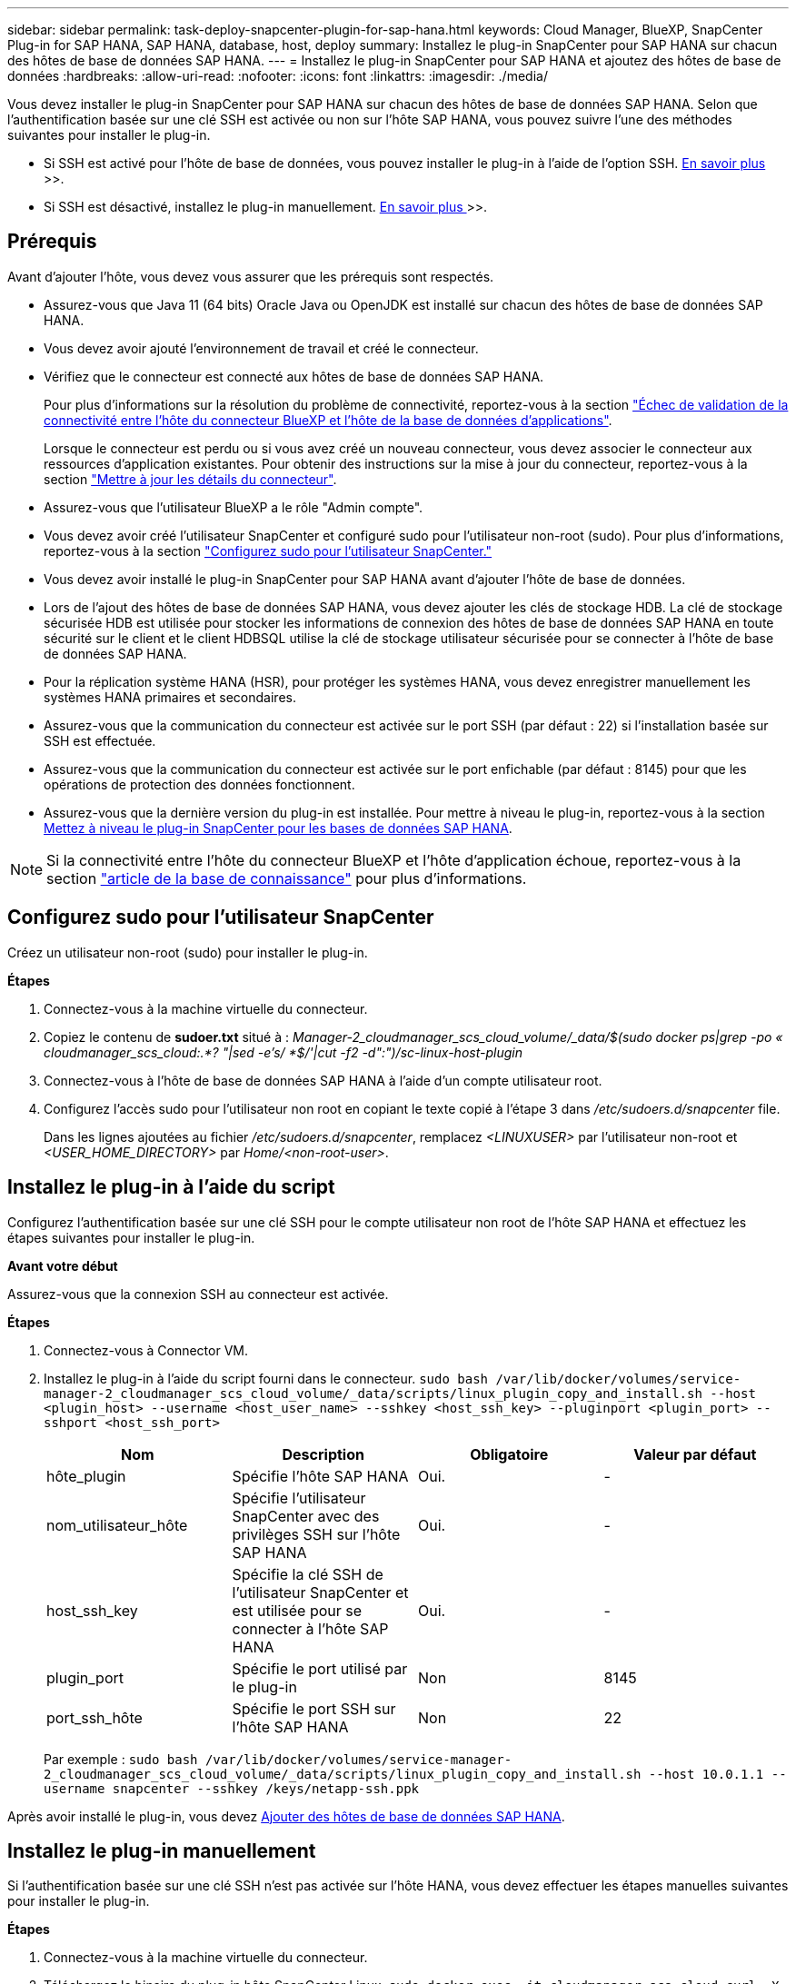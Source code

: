 ---
sidebar: sidebar 
permalink: task-deploy-snapcenter-plugin-for-sap-hana.html 
keywords: Cloud Manager, BlueXP, SnapCenter Plug-in for SAP HANA, SAP HANA, database, host, deploy 
summary: Installez le plug-in SnapCenter pour SAP HANA sur chacun des hôtes de base de données SAP HANA. 
---
= Installez le plug-in SnapCenter pour SAP HANA et ajoutez des hôtes de base de données
:hardbreaks:
:allow-uri-read: 
:nofooter: 
:icons: font
:linkattrs: 
:imagesdir: ./media/


[role="lead"]
Vous devez installer le plug-in SnapCenter pour SAP HANA sur chacun des hôtes de base de données SAP HANA. Selon que l'authentification basée sur une clé SSH est activée ou non sur l'hôte SAP HANA, vous pouvez suivre l'une des méthodes suivantes pour installer le plug-in.

* Si SSH est activé pour l'hôte de base de données, vous pouvez installer le plug-in à l'aide de l'option SSH. <<Installez le plug-in à l'aide du script,En savoir plus >>>>.
* Si SSH est désactivé, installez le plug-in manuellement. <<Installez le plug-in manuellement,En savoir plus >>>>.




== Prérequis

Avant d'ajouter l'hôte, vous devez vous assurer que les prérequis sont respectés.

* Assurez-vous que Java 11 (64 bits) Oracle Java ou OpenJDK est installé sur chacun des hôtes de base de données SAP HANA.
* Vous devez avoir ajouté l'environnement de travail et créé le connecteur.
* Vérifiez que le connecteur est connecté aux hôtes de base de données SAP HANA.
+
Pour plus d'informations sur la résolution du problème de connectivité, reportez-vous à la section link:https://kb.netapp.com/Advice_and_Troubleshooting/Data_Protection_and_Security/SnapCenter/Cloud_Backup_Application_Failed_to_validate_connectivity_from_BlueXP_connector_host_to_application_database_host["Échec de validation de la connectivité entre l'hôte du connecteur BlueXP et l'hôte de la base de données d'applications"].

+
Lorsque le connecteur est perdu ou si vous avez créé un nouveau connecteur, vous devez associer le connecteur aux ressources d'application existantes. Pour obtenir des instructions sur la mise à jour du connecteur, reportez-vous à la section link:task-manage-cloud-native-app-data.html#update-the-connector-details["Mettre à jour les détails du connecteur"].

* Assurez-vous que l'utilisateur BlueXP a le rôle "Admin compte".
* Vous devez avoir créé l'utilisateur SnapCenter et configuré sudo pour l'utilisateur non-root (sudo). Pour plus d'informations, reportez-vous à la section link:task-deploy-snapcenter-plugin-for-sap-hana.html#configure-sudo-for-snapcenter-user["Configurez sudo pour l'utilisateur SnapCenter."]
* Vous devez avoir installé le plug-in SnapCenter pour SAP HANA avant d'ajouter l'hôte de base de données.
* Lors de l'ajout des hôtes de base de données SAP HANA, vous devez ajouter les clés de stockage HDB. La clé de stockage sécurisée HDB est utilisée pour stocker les informations de connexion des hôtes de base de données SAP HANA en toute sécurité sur le client et le client HDBSQL utilise la clé de stockage utilisateur sécurisée pour se connecter à l'hôte de base de données SAP HANA.
* Pour la réplication système HANA (HSR), pour protéger les systèmes HANA, vous devez enregistrer manuellement les systèmes HANA primaires et secondaires.
* Assurez-vous que la communication du connecteur est activée sur le port SSH (par défaut : 22) si l'installation basée sur SSH est effectuée.
* Assurez-vous que la communication du connecteur est activée sur le port enfichable (par défaut : 8145) pour que les opérations de protection des données fonctionnent.
* Assurez-vous que la dernière version du plug-in est installée. Pour mettre à niveau le plug-in, reportez-vous à la section <<Mettez à niveau le plug-in SnapCenter pour les bases de données SAP HANA>>.



NOTE: Si la connectivité entre l'hôte du connecteur BlueXP et l'hôte d'application échoue, reportez-vous à la section https://kb.netapp.com/Advice_and_Troubleshooting/Data_Protection_and_Security/SnapCenter/Cloud_Backup_Application_Failed_to_validate_connectivity_from_BlueXP_connector_host_to_application_database_host["article de la base de connaissance"^] pour plus d'informations.



== Configurez sudo pour l'utilisateur SnapCenter

Créez un utilisateur non-root (sudo) pour installer le plug-in.

*Étapes*

. Connectez-vous à la machine virtuelle du connecteur.
. Copiez le contenu de *sudoer.txt* situé à : _Manager-2_cloudmanager_scs_cloud_volume/_data/$(sudo docker ps|grep -po « cloudmanager_scs_cloud:.*? "|sed -e's/ *$/'|cut -f2 -d":")/sc-linux-host-plugin_
. Connectez-vous à l'hôte de base de données SAP HANA à l'aide d'un compte utilisateur root.
. Configurez l'accès sudo pour l'utilisateur non root en copiant le texte copié à l'étape 3 dans _/etc/sudoers.d/snapcenter_ file.
+
Dans les lignes ajoutées au fichier _/etc/sudoers.d/snapcenter_, remplacez _<LINUXUSER>_ par l'utilisateur non-root et _<USER_HOME_DIRECTORY>_ par _Home/<non-root-user>_.





== Installez le plug-in à l'aide du script

Configurez l'authentification basée sur une clé SSH pour le compte utilisateur non root de l'hôte SAP HANA et effectuez les étapes suivantes pour installer le plug-in.

*Avant votre début*

Assurez-vous que la connexion SSH au connecteur est activée.

*Étapes*

. Connectez-vous à Connector VM.
. Installez le plug-in à l'aide du script fourni dans le connecteur.
`sudo bash  /var/lib/docker/volumes/service-manager-2_cloudmanager_scs_cloud_volume/_data/scripts/linux_plugin_copy_and_install.sh --host <plugin_host> --username <host_user_name> --sshkey <host_ssh_key> --pluginport <plugin_port> --sshport <host_ssh_port>`
+
|===
| Nom | Description | Obligatoire | Valeur par défaut 


 a| 
hôte_plugin
 a| 
Spécifie l'hôte SAP HANA
 a| 
Oui.
 a| 
-



 a| 
nom_utilisateur_hôte
 a| 
Spécifie l'utilisateur SnapCenter avec des privilèges SSH sur l'hôte SAP HANA
 a| 
Oui.
 a| 
-



 a| 
host_ssh_key
 a| 
Spécifie la clé SSH de l'utilisateur SnapCenter et est utilisée pour se connecter à l'hôte SAP HANA
 a| 
Oui.
 a| 
-



 a| 
plugin_port
 a| 
Spécifie le port utilisé par le plug-in
 a| 
Non
 a| 
8145



 a| 
port_ssh_hôte
 a| 
Spécifie le port SSH sur l'hôte SAP HANA
 a| 
Non
 a| 
22

|===
+
Par exemple : `sudo bash /var/lib/docker/volumes/service-manager-2_cloudmanager_scs_cloud_volume/_data/scripts/linux_plugin_copy_and_install.sh --host 10.0.1.1 --username snapcenter --sshkey /keys/netapp-ssh.ppk`



Après avoir installé le plug-in, vous devez <<Ajouter des hôtes de base de données SAP HANA>>.



== Installez le plug-in manuellement

Si l'authentification basée sur une clé SSH n'est pas activée sur l'hôte HANA, vous devez effectuer les étapes manuelles suivantes pour installer le plug-in.

*Étapes*

. Connectez-vous à la machine virtuelle du connecteur.
. Téléchargez le binaire du plug-in hôte SnapCenter Linux.
`sudo docker exec -it cloudmanager_scs_cloud curl -X GET 'http://127.0.0.1/deploy/downloadLinuxPlugin'`
+
Le fichier binaire du plug-in est disponible à l'adresse suivante : _cd /var/lib/docker/volumes/service-Manager-2_cloudmanager_scs_cloud_volume/_data/$(sudo docker ps|grep -po « cloudmanager_scs_cloud:.*? "|sed -e's/ *$/'|cut -f2 -d":")/sc-linux-host-plugin_

. Copiez _snapcenter_linux_host_plugin_scs.bin_ depuis le chemin ci-dessus vers _/home/<non root user (sudo)>/.sc_netapp_ path pour chacun des hôtes de base de données SAP HANA à l'aide de scp ou d'autres méthodes alternatives.
. Connectez-vous à l'hôte de base de données SAP HANA à l'aide du compte non-root (sudo).
. Remplacez le répertoire par _/home/<non root user>/.sc_netapp/_ et exécutez la commande suivante pour activer les autorisations d'exécution pour le binaire.
`chmod +x snapcenter_linux_host_plugin_scs.bin`
. Installez le plug-in SAP HANA en tant qu'utilisateur sudo SnapCenter.
`./snapcenter_linux_host_plugin_scs.bin -i silent -DSPL_USER=<non-root>`
. Copiez _certificate.p12_ de _<base_mount_path>/client/certificat/_ chemin de la machine virtuelle du connecteur vers _/var/opt/snapcenter/spl/etc/_ sur l'hôte du plug-in.
. Accédez à _/var/opt/snapcenter/spl/etc_ et exécutez la commande keytool pour importer le certificat.
`keytool -v -importkeystore -srckeystore certificate.p12 -srcstoretype PKCS12 -destkeystore keystore.jks -deststoretype JKS -srcstorepass snapcenter -deststorepass snapcenter -srcalias agentcert -destalias agentcert -noprompt`
. Redémarrer SPL : `systemctl restart spl`
. Vérifier que le plug-in est accessible depuis le connecteur en exécutant la commande ci-dessous à partir du connecteur.
`docker exec -it cloudmanager_scs_cloud curl -ik \https://<FQDN or IP of the plug-in host>:<plug-in port>/PluginService/Version --cert  config/client/certificate/certificate.pem --key /config/client/certificate/key.pem`
. Passez en revue les détails et cliquez sur *découvrir les applications*.
+
** Affiche toutes les bases de données sur l'hôte.
** Cliquez sur *Paramètres* et sélectionnez *hôtes* pour afficher tous les hôtes.
+

NOTE: Le filtre permettant d'afficher un hôte spécifique ne fonctionne pas. Lorsque vous spécifiez un nom d'hôte dans le filtre, tous les hôtes sont affichés.

** Cliquez sur *Paramètres* et sélectionnez *stratégies* pour afficher les stratégies prédéfinies. Examinez les règles prédéfinies et vous pouvez les modifier pour répondre à vos besoins ou créer une nouvelle police.






== Mettez à niveau le plug-in SnapCenter pour les bases de données SAP HANA

Vous devez mettre à niveau le plug-in SnapCenter pour la base de données SAP HANA pour accéder aux nouvelles fonctionnalités et améliorations les plus récentes.

*Avant de commencer*

* Assurez-vous qu'aucune opération n'est en cours d'exécution sur l'hôte.


*Étapes*

. Connectez-vous à Connector VM.
. Exécutez le script suivant.
`/var/lib/docker/volumes/service-manager-2_cloudmanager_scs_cloud_volume/_data/scripts/linux_plugin_copy_and_install.sh --host <plugin_host> --username <host_user_name> --sshkey <host_ssh_key> --pluginport <plugin_port> --sshport <host_ssh_port> --upgrade`




== Ajouter des hôtes de base de données SAP HANA

Vous devez ajouter manuellement des hôtes de base de données SAP HANA pour attribuer des règles et créer des sauvegardes. La découverte automatique de l'hôte de base de données SAP HANA n'est pas prise en charge.

*Étapes*

. Dans l'interface utilisateur *BlueXP*, cliquez sur *protection* > *sauvegarde et restauration* > *applications*.
. Cliquez sur *découvrir les applications*.
. Sélectionnez *Cloud Native* > *SAP HANA* et cliquez sur *Next*.
. Dans la page *applications*, cliquez sur *Ajouter système*.
. Dans la page *Détails du système*, effectuez les opérations suivantes :
+
.. Sélectionnez le Type de système comme conteneur de base de données mutualisé ou conteneur unique.
.. Entrez le nom du système SAP HANA.
.. Spécifier le SID du système SAP HANA.
.. (Facultatif) Modifier l'utilisateur HDBSQL OS.
.. Sélectionnez Plug-in host. (Facultatif) si l'hôte n'est pas ajouté ou si vous souhaitez ajouter plusieurs hôtes, cliquez sur *Ajouter hôte de plug-in*.
.. Si le système HANA est configuré avec la réplication système HANA, activez *HANA System Replication (HSR) System*.
.. Cliquez sur *HDB Secure User Store Keys* (clés de stockage d'utilisateur sécurisées) pour ajouter les détails des clés de la boutique d'utilisateurs.
+
Spécifiez le nom de la clé, les détails du système, le nom d'utilisateur et le mot de passe, puis cliquez sur *Ajouter une clé*.

+
Vous pouvez supprimer ou modifier les clés de la boutique utilisateur.



. Cliquez sur *Suivant*.
. Dans la page *empreinte de stockage*, cliquez sur *Ajouter un stockage* et effectuez les opérations suivantes :
+
.. Sélectionnez l'environnement de travail et spécifiez le compte NetApp.
+
Accédez à la page *Canvas* pour ajouter un nouvel environnement de travail

.. Sélectionnez les volumes requis.
.. Cliquez sur *Ajouter un stockage*.


. Vérifiez tous les détails et cliquez sur *Ajouter système*.



NOTE: Le filtre permettant d'afficher un hôte spécifique ne fonctionne pas. Lorsque vous spécifiez un nom d'hôte dans le filtre, tous les hôtes sont affichés.

*Quoi de neuf*

* Vous pouvez modifier ou supprimer les systèmes SAP HANA de l'interface et également à l'aide de l'API REST.
+
Avant de supprimer le système SAP HANA, vous devez supprimer toutes les sauvegardes associées et supprimer la protection.

* Vous pouvez modifier ou supprimer les hôtes SAP HANA à l'aide de l'API REST.




=== Ajouter des volumes non-données

Après avoir ajouté le conteneur de base de données mutualisé ou le système SAP HANA de type conteneur unique, vous pouvez ajouter les volumes non-données du système HANA.

Vous pouvez ajouter ces ressources aux groupes de ressources pour effectuer des opérations de protection des données après avoir découvert les bases de données SAP HANA disponibles.

*Étapes*

. Dans l'interface utilisateur *BlueXP*, cliquez sur *protection* > *sauvegarde et restauration* > *applications*.
. Cliquez sur *découvrir les applications*.
. Sélectionnez *Cloud Native* > *SAP HANA* et cliquez sur *Next*.
. Dans la page *applications*, cliquez sur image:icon-action.png["pour sélectionner l'action"] Correspondant au système pour lequel vous souhaitez ajouter les volumes non-données et sélectionner *gérer le système* > *non-Data Volume*.




=== Ajouter des volumes globaux non-données

Après avoir ajouté le conteneur de base de données mutualisé ou le système SAP HANA de type conteneur unique, vous pouvez ajouter les volumes mondiaux non-données du système HANA.

*Étapes*

. Dans l'interface utilisateur *BlueXP*, cliquez sur *protection* > *sauvegarde et restauration* > *applications*.
. Cliquez sur *découvrir les applications*.
. Sélectionnez *Cloud Native* > *SAP HANA* et cliquez sur *Next*.
. Dans la page *applications*, cliquez sur *Ajouter système*.
. Dans la page *Détails du système*, effectuez les opérations suivantes :
+
.. Dans la liste déroulante Type de système, sélectionnez *Volume global hors données*.
.. Entrez le nom du système SAP HANA.
.. Spécifiez les SID associés du système SAP HANA.
.. Sélectionnez l'hôte du plug-in
+
(Facultatif) pour ajouter plusieurs hôtes, cliquez sur *Ajouter hôte du plug-in* et spécifiez le nom d'hôte et le port, puis cliquez sur *Ajouter hôte*.

.. Cliquez sur *Suivant*.
.. Vérifiez tous les détails et cliquez sur *Ajouter système*.



